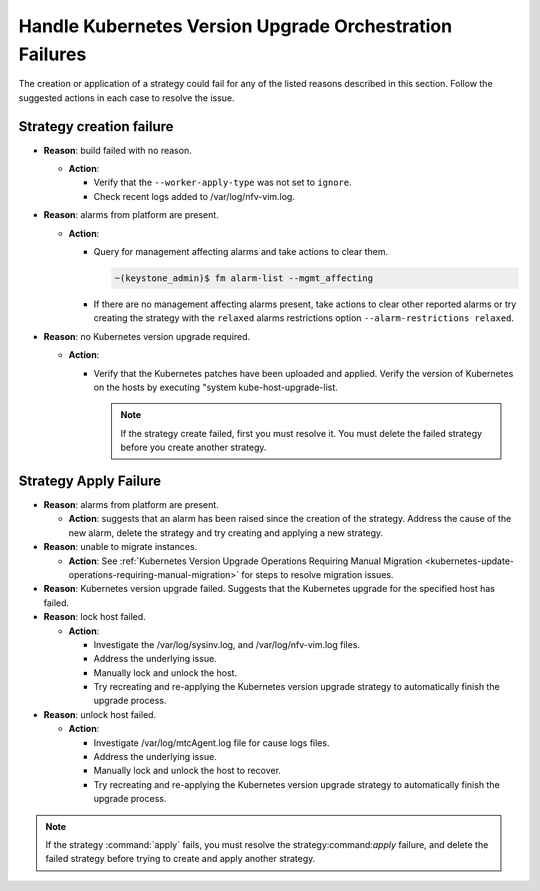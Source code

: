 
.. jkf1590184623714
.. _handling-kubernetes-update-orchestration-failures:

========================================================
Handle Kubernetes Version Upgrade Orchestration Failures
========================================================

The creation or application of a strategy could fail for any of the listed
reasons described in this section. Follow the suggested actions in each case to
resolve the issue.

.. _jkf1590184623714-section-fhk-nnq-5lb:

-------------------------
Strategy creation failure
-------------------------

.. _jkf1590184623714-ul-fvs-vnq-5lb:

-   **Reason**: build failed with no reason.

    -   **Action**:

        -   Verify that the ``--worker-apply-type`` was not set to ``ignore``.

        -   Check recent logs added to /var/log/nfv-vim.log.


-   **Reason**: alarms from platform are present.

    -   **Action**:

        -   Query for management affecting alarms and take actions to clear
            them.

            .. code-block:: none

                ~(keystone_admin)$ fm alarm-list --mgmt_affecting

        -   If there are no management affecting alarms present, take actions
            to clear other reported alarms or try creating the strategy with
            the ``relaxed`` alarms restrictions option ``--alarm-restrictions
            relaxed``.

-   **Reason**: no Kubernetes version upgrade required.

    -   **Action**:

        -   Verify that the Kubernetes patches have been uploaded and applied.
            Verify the version of Kubernetes on the hosts by executing "system
            kube-host-upgrade-list.

            .. note::
               If the strategy create failed, first you must resolve it. You
               must delete the failed strategy before you create another
               strategy.


.. _jkf1590184623714-section-ppt-gpq-5lb:

----------------------
Strategy Apply Failure
----------------------

.. _jkf1590184623714-ul-rdf-4pq-5lb:

-   **Reason**: alarms from platform are present.

    -   **Action**: suggests that an alarm has been raised since the creation
        of the strategy. Address the cause of the new alarm, delete the
        strategy and try creating and applying a new strategy.


-   **Reason**: unable to migrate instances.

    -   **Action**: See :ref:`Kubernetes Version Upgrade Operations Requiring
        Manual Migration
        <kubernetes-update-operations-requiring-manual-migration>` for steps to
        resolve migration issues.

-   **Reason**: Kubernetes version upgrade failed. Suggests that the Kubernetes
    upgrade for the specified host has failed.

    .. only:: starlingx

        -   **Action**: Consult the `StarlingX community
            <https://www.starlingx.io/community/>`_.

    .. only:: partner

        .. include:: /_includes/handling-kubernetes-update-orchestration-failures.rest

-   **Reason**: lock host failed.

    -   **Action**:

        -   Investigate the /var/log/sysinv.log, and /var/log/nfv-vim.log
            files.

        -   Address the underlying issue.

        -   Manually lock and unlock the host.

        -   Try recreating and re-applying the Kubernetes version upgrade
            strategy to automatically finish the upgrade process.


-   **Reason**: unlock host failed.

    -   **Action**:

        -   Investigate /var/log/mtcAgent.log file for cause logs files.

        -   Address the underlying issue.

        -   Manually lock and unlock the host to recover.

        -   Try recreating and re-applying the Kubernetes version upgrade
            strategy to automatically finish the upgrade process.

.. note::
    If the strategy :command:`apply` fails, you must resolve the
    strategy:command:`apply` failure, and delete the failed strategy before
    trying to create and apply another strategy.
